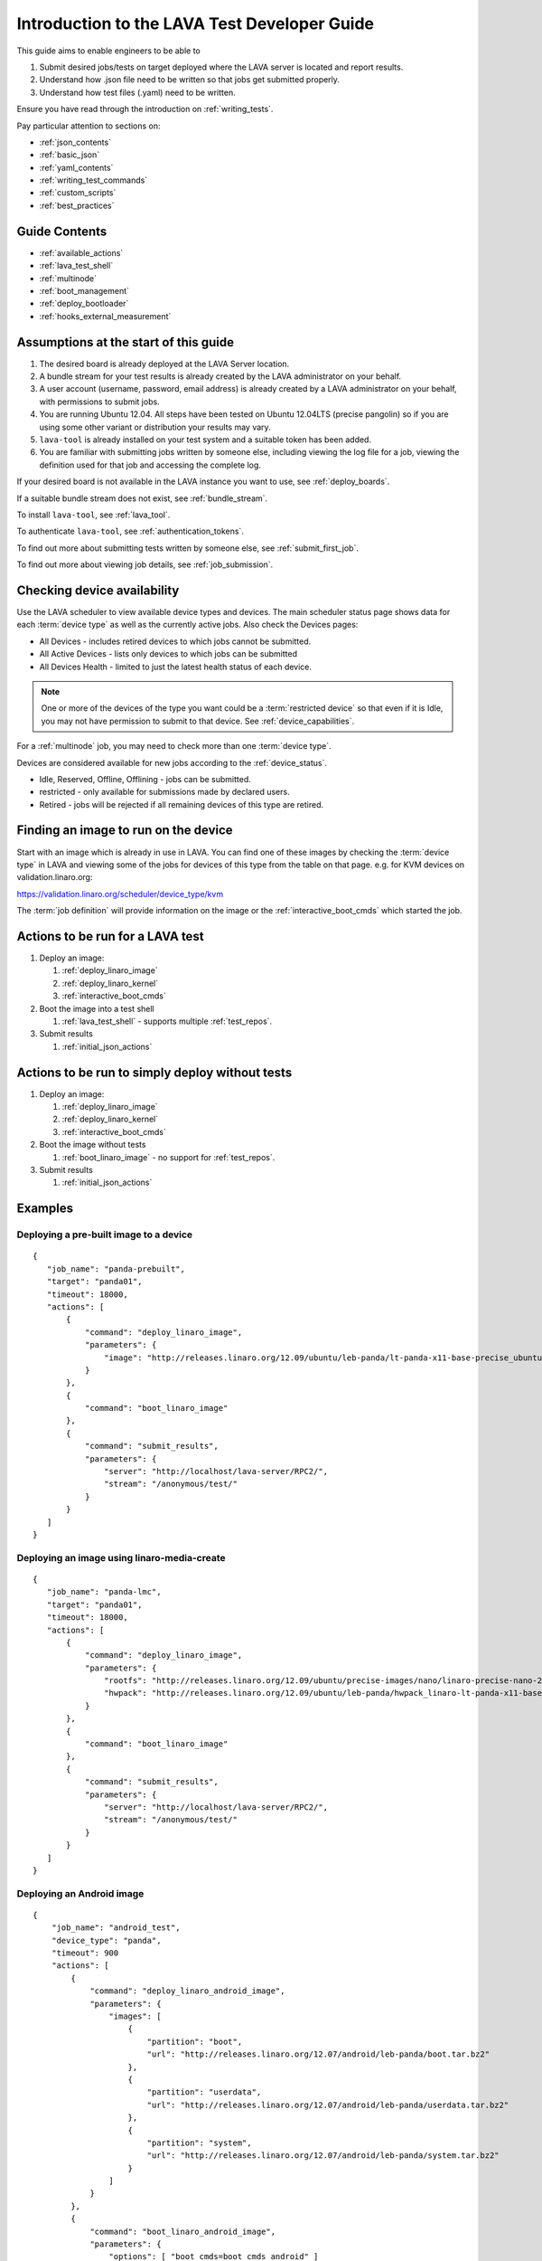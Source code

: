 .. _test_developer:

Introduction to the LAVA Test Developer Guide
#############################################

This guide aims to enable engineers to be able to

#. Submit desired jobs/tests on target deployed where the LAVA server
   is located and report results.
#. Understand how .json file need to be written so that jobs get
   submitted properly.
#. Understand how test files (.yaml) need to be written.

Ensure you have read through the introduction on
:ref:`writing_tests`.

Pay particular attention to sections on:

* :ref:`json_contents`
* :ref:`basic_json`
* :ref:`yaml_contents`
* :ref:`writing_test_commands`
* :ref:`custom_scripts`
* :ref:`best_practices`

Guide Contents
**************

* :ref:`available_actions`
* :ref:`lava_test_shell`
* :ref:`multinode`
* :ref:`boot_management`
* :ref:`deploy_bootloader`
* :ref:`hooks_external_measurement`

Assumptions at the start of this guide
**************************************

#. The desired board is already deployed at the LAVA Server location.
#. A bundle stream for your test results is already created by the LAVA
   administrator on your behalf.
#. A user account (username, password, email address) is already created
   by a LAVA administrator on your behalf, with permissions to submit jobs.
#. You are running Ubuntu 12.04. All steps have been tested on Ubuntu
   12.04LTS (precise pangolin) so if you are using some other variant or
   distribution your results may vary.
#. ``lava-tool`` is already installed on your test system and a suitable
   token has been added.
#. You are familiar with submitting jobs written by someone else, including
   viewing the log file for a job, viewing the definition used for that
   job and accessing the complete log.

If your desired board is not available in the LAVA instance you want to
use, see :ref:`deploy_boards`.

If a suitable bundle stream does not exist, see :ref:`bundle_stream`.

To install ``lava-tool``, see :ref:`lava_tool`.

To authenticate ``lava-tool``, see :ref:`authentication_tokens`.

To find out more about submitting tests written by someone else, see
:ref:`submit_first_job`.

To find out more about viewing job details, see :ref:`job_submission`.

.. index:: availability

Checking device availability
****************************

Use the LAVA scheduler to view available device types and devices. The
main scheduler status page shows data for each :term:`device type` as
well as the currently active jobs. Also check the Devices pages:

* All Devices - includes retired devices to which jobs cannot be
  submitted.
* All Active Devices - lists only devices to which jobs can be submitted
* All Devices Health - limited to just the latest health status of each
  device.

.. Add details of My Devices table when it is ready to cover the
   limitation below.

.. note:: One or more of the devices of the type you want could be a :term:`restricted device`
   so that even if it is Idle, you may not have permission to submit to that
   device. See :ref:`device_capabilities`.

For a :ref:`multinode` job, you may need to check more than one
:term:`device type`.

Devices are considered available for new jobs according to the
:ref:`device_status`.

* Idle, Reserved, Offline, Offlining - jobs can be submitted.
* restricted - only available for submissions made by declared users.
* Retired - jobs will be rejected if all remaining devices of this type
  are retired.

Finding an image to run on the device
*************************************

Start with an image which is already in use in LAVA. You can find one
of these images by checking the :term:`device type` in LAVA and viewing
some of the jobs for devices of this type from the table on that page.
e.g. for KVM devices on validation.linaro.org:

https://validation.linaro.org/scheduler/device_type/kvm

The :term:`job definition` will provide information on the image or the
:ref:`interactive_boot_cmds` which started the job.

Actions to be run for a LAVA test
*********************************

#. Deploy an image:

   #. :ref:`deploy_linaro_image`
   #. :ref:`deploy_linaro_kernel`
   #. :ref:`interactive_boot_cmds`

#. Boot the image into a test shell

   #. :ref:`lava_test_shell` - supports multiple :ref:`test_repos`.

#. Submit results

   #. :ref:`initial_json_actions`

Actions to be run to simply deploy without tests
************************************************

#. Deploy an image:

   #. :ref:`deploy_linaro_image`
   #. :ref:`deploy_linaro_kernel`
   #. :ref:`interactive_boot_cmds`

#. Boot the image without tests

   #. :ref:`boot_linaro_image` - no support for :ref:`test_repos`.

#. Submit results

   #. :ref:`initial_json_actions`


Examples
********

Deploying a pre-built image to a device
=======================================

::

 {
    "job_name": "panda-prebuilt",
    "target": "panda01",
    "timeout": 18000,
    "actions": [
        {
            "command": "deploy_linaro_image",
            "parameters": {
                "image": "http://releases.linaro.org/12.09/ubuntu/leb-panda/lt-panda-x11-base-precise_ubuntu-desktop_20120924-329.img.gz"
            }
        },
        {
            "command": "boot_linaro_image"
        },
        {
            "command": "submit_results",
            "parameters": {
                "server": "http://localhost/lava-server/RPC2/",
                "stream": "/anonymous/test/"
            }
        }
    ]
 }

Deploying an image using linaro-media-create
============================================

::

 {
    "job_name": "panda-lmc",
    "target": "panda01",
    "timeout": 18000,
    "actions": [
        {
            "command": "deploy_linaro_image",
            "parameters": {
                "rootfs": "http://releases.linaro.org/12.09/ubuntu/precise-images/nano/linaro-precise-nano-20120923-417.tar.gz",
                "hwpack": "http://releases.linaro.org/12.09/ubuntu/leb-panda/hwpack_linaro-lt-panda-x11-base_20120924-329_armhf_supported.tar.gz"
            }
        },
        {
            "command": "boot_linaro_image"
        },
        {
            "command": "submit_results",
            "parameters": {
                "server": "http://localhost/lava-server/RPC2/",
                "stream": "/anonymous/test/"
            }
        }
    ]
 }

Deploying an Android image
==========================

::

 {
     "job_name": "android_test",
     "device_type": "panda",
     "timeout": 900
     "actions": [
         {
             "command": "deploy_linaro_android_image",
             "parameters": {
                 "images": [
                     {
                         "partition": "boot",
                         "url": "http://releases.linaro.org/12.07/android/leb-panda/boot.tar.bz2"
                     },
                     {
                         "partition": "userdata",
                         "url": "http://releases.linaro.org/12.07/android/leb-panda/userdata.tar.bz2"
                     },
                     {
                         "partition": "system",
                         "url": "http://releases.linaro.org/12.07/android/leb-panda/system.tar.bz2"
                     }
                 ]
             }
         },
         {
             "command": "boot_linaro_android_image",
             "parameters": {
                 "options": [ "boot_cmds=boot_cmds_android" ]
             }
         },
         {
             "command": "submit_results",
             "parameters": {
                 "server": "http://validation.linaro.org/RPC2/",
                 "stream": "/anonymous/lava-android-leb-panda/"
             }
         }
     ]
 }

.. _device_tags_example:

Using device tags
=================

A :term:`device tag` marks a specified device as having specific hardware
capabilities which other devices of the same :term:`device type` do not.
To test these capabilities, a Test Job can specify a list of tags which
the device **must** support. If no devices exist which match all of the
required tags, the job submission will fail. If devices support a wider
range of tags than required in the Test Job (or the Test Job requires
no tags), any of those devices can be used for the Test Job.

.. note:: Test jobs which use :term:`device tag` support can **only** be
          submitted to instances which have those tags defined **and**
          assigned to the requested boards. Check the device information
          on the instance to get the correct tag information.

Singlenode example
------------------

::

 {
    "job_name": "panda-lmc",
    "target": "panda01",
    "timeout": 18000,
    "tags": [
        "hdmi",
        "usbstick"
    ]
    "actions": [
        {
            "command": "deploy_linaro_image",
            "parameters": {
                "rootfs": "http://releases.linaro.org/12.09/ubuntu/precise-images/nano/linaro-precise-nano-20120923-417.tar.gz",
                "hwpack": "http://releases.linaro.org/12.09/ubuntu/leb-panda/hwpack_linaro-lt-panda-x11-base_20120924-329_armhf_supported.tar.gz"
            }
        },
        {
            "command": "boot_linaro_image"
        },
        {
            "command": "submit_results",
            "parameters": {
                "server": "http://localhost/RPC2/",
                "stream": "/anonymous/test/"
            }
        }
    ]
 }

Multinode example
-----------------

::

 {
    "health_check": false,
    "logging_level": "DEBUG",
    "timeout": 900,
    "job_name": "multinode-example",
    "device_group": [
        {
            "role": "felix",
            "count": 1,
            "device_type": "kvm",
            "tags": [
                "hdmi",
                "sata"
            ]
        },
        {
            "role": "rex",
            "count": 1,
            "device_type": "kvm",
            "tags": [
                "usbstick"
            ]
        }
    ],
    "actions": [
        {
            "command": "deploy_linaro_image",
            "parameters": {
                "image": "http://images.validation.linaro.org/kvm-debian-wheezy.img.gz"
            }
        },
        {
            "command": "boot_linaro_image"
        },
        {
            "command": "submit_results_on_host",
            "parameters": {
                "stream": "/anonymous/codehelp/",
                "server": "http://localhost/RPC2/"
            }
        }
    ]
 }


Installing Binary Blobs
=======================

Some Android builds for Panda require a binary blob to be installed. This can
be done by adding the ``android_install_binaries`` after the
``deploy_linaro_android_image``::

 {
    "actions": [
        {
            "command": "deploy_linaro_android_image",
            "parameters": {
                "boot": "http://releases.linaro.org/12.09/android/leb-panda/boot.tar.bz2",
                "system": "http://releases.linaro.org/12.09/android/leb-panda/system.tar.bz2",
                "data": "http://releases.linaro.org/12.09/android/leb-panda/userdata.tar.bz2"
            }
        },
        {
            "command": "android_install_binaries"
        }
    ]
 }

Executing Tests on Android
==========================

Tests are executed on Android  by adding a ``lava_android_test_install`` and
``lava_android_test_run`` action to your base job file::

 {
    "actions": [
        {
            "command": "lava_android_test_install",
            "parameters": {
                "tests": [
                    "busybox"
                ]
            }
        },
        {
            "command": "boot_linaro_android_image"
        },
        {
            "command": "lava_android_test_run",
            "parameters": {
                "test_name": "busybox"
            }
        }
    ]
 }

Using LAVA Test Shell
=====================

The ``lava_test_shell`` action provides a way to employ a more black-box style
testing approach with the target device. The action only requires that a
deploy action (deploy_linaro_image/deploy_linaro_android_image) has been
executed. Its format is::

 {
    "command": "lava_test_shell",
    "parameters": {
        "testdef_urls": [
            "http://people.linaro.org/~doanac/lava/lava_test_shell/testdefs/lava-test.yaml"
        ],
        "timeout": 1800
    }
 }

You can put multiple test definition URLs in "testdef_urls"
section. The "testdef_urls" section takes a list of strings which are
URLs. These will be run sequentially without reboot. Alternatively,
you can specify each URL in a separate ``lava_test_shell`` action
which will allow for a reboot between each test.

But "testdef_urls" can't support "parameters" function.
To pass parameters to variables in YAML files, see :ref:`test_repos`.

.. index:: parameters

If your test definitions can be downloaded by a url link then
``lava_test_shell`` can automatically download the test definition from
the url and execute it. The format is::

 {
    "command": "lava_test_shell",
    "parameters": {
        "testdef_repos": [
            {
                "url": "file:///home/tekkamanninja/json_file/repo_parameter/lmp-test-c.yaml",
                "parameters": {
                    "TEST_1": "pass"
                }
            }
        ],
        "timeout": 1800
    }
 }

.. caution:: When using "url" in "testdef_repos", **lava-dispatcher will ignore**
 ```revision``` and ```testdef```.

If your test definitions are available in a git repository then
``lava_test_shell`` can automatically pull the test definition from
the git repository and execute it. The format is::

 {
    "command": "lava_test_shell",
    "parameters": {
        "testdef_repos": [
            {
                "git-repo": "git://git.linaro.org/people/stylesen/sampletestdefs.git",
                "revision": "91df22796f904677c0fe5df787fc04234bf97691",
                "testdef": "testdef.yaml",
                "parameters": {
                    "TEST_1": "pass"
                }
            }
        ],
        "timeout": 1800
    }
 }

Alternatively, if your test definitions are available in a bzr repository then
``lava_test_shell`` can automatically pull the test definition from
the bzr repository and execute it. The format is::

 {
    "command": "lava_test_shell",
    "parameters": {
        "testdef_repos": [
            {
                "bzr-repo": "lp:~stylesen/lava-dispatcher/sampletestdefs-bzr",
                "revision": "1",
                "testdef": "testdef.yaml",
                "parameters": {
                    "TEST_1": "pass"
                }
            }
        ],
        "timeout": 1800
    }
 }

In both the above formats "revision", "testdef" and "parameters" are
optional. If "revision" is not specified then the latest revision in
the repository is cloned. If there is no "testdef" specified, then inside
the cloned directory of the repository a file with name "lavatest.yaml" is
looked up which is the default name for test definitions. The "testdef"
parameter could be used in order to override the default name for test
definition file. The "parameters" could be used in order to pass the
parameters for those variables, If your test definition file include
Shell variables in "install" and "run" sections.

.. seealso:: ``lava_test_shell`` `developer documentation <lava_test_shell.html>`_

.. _testdef_repos:

Passing parameters to test definition variables, the format should be like this::

 {
    "parameters": {
        "VARIABLE_NAME_1": "value_1",
        "VARIABLE_NAME_2": "value_2"
    }
 }

If you didn't use "parameters" here, the lava-dispatcher will use the default
values that defined in your test definition file.

Adding Meta-Data
================

Both deploy actions support an optional field, ``metadata``. The value of this
option is a set of key-value pairs like::

 {
    "command": "deploy_linaro_image",
    "parameters": {
        "image": "http://releases.linaro.org/12.09/ubuntu/leb-panda/lt-panda-x11-base-precise_ubuntu-desktop_20120924-329.img.gz"
    },
    "metadata": {
        "ubuntu.image_type": "ubuntu-desktop",
        "ubuntu.build": "61"
    }
 }

This data will be uploaded into the LAVA dashboard when the results are
submitted and can then be used as filter criteria for finding data.
